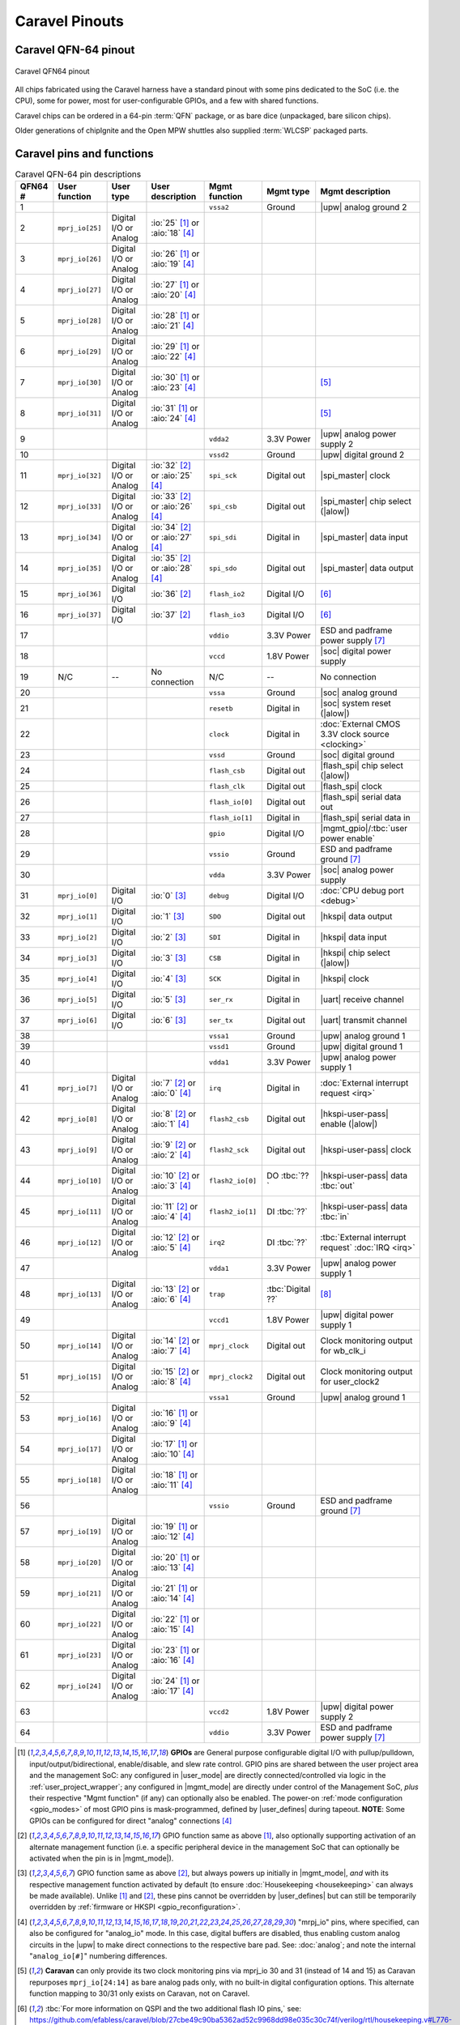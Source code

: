 .. raw:: html

   <!---
   # SPDX-FileCopyrightText: 2020 Efabless Corporation
   #
   # Licensed under the Apache License, Version 2.0 (the "License");
   # you may not use this file except in compliance with the License.
   # You may obtain a copy of the License at
   #
   #      http://www.apache.org/licenses/LICENSE-2.0
   #
   # Unless required by applicable law or agreed to in writing, software
   # distributed under the License is distributed on an "AS IS" BASIS,
   # WITHOUT WARRANTIES OR CONDITIONS OF ANY KIND, either express or implied.
   # See the License for the specific language governing permissions and
   # limitations under the License.
   #
   # SPDX-License-Identifier: Apache-2.0
   -->

Caravel Pinouts
===============


Caravel QFN-64 pinout
---------------------

.. figure:: _static/i/caravel-qfn-pinout.svg
      :name: caravel-qfn-pinout
      :alt: Caravel QFN64 pinout
      :align: center

      Caravel QFN64 pinout

.. todo::
   Work out how to make pins/labels in the above image clickable. SVG "A" tags, maybe?

All chips fabricated using the Caravel harness have a standard pinout with some pins dedicated to the SoC (i.e. the CPU), some for power, most for user-configurable GPIOs, and a few with shared functions.

Caravel chips can be ordered in a 64-pin :term:`QFN` package, or as bare dice (unpackaged, bare silicon chips).

Older generations of chipIgnite and the Open MPW shuttles also supplied :term:`WLCSP` packaged parts.

.. todo::
   Work out the best way to present the pin placement/numbering for different packages, but also clarify the different pin functions (inc. shared pins). Maybe we need a pin-number-to-name list and a pin-name-to-function list that it can link to. Otherwise, just abandon all but QFN64 numbering? Also, should the list be sorted by function or by pin number, or by functional group? Maybe this can be dynamic on the web, but we need to decide for the PDF version too.

.. rst-class:: break_before, ssp-landscape, break_after

Caravel pins and functions
--------------------------

.. csv-table:: Caravel QFN-64 pin descriptions
   :header: QFN64 #,User function,User type,User description,Mgmt function,Mgmt type,Mgmt description

   1,,,,".. _vssa2:

   ``vssa2``",Ground,|upw| analog ground 2
   2,".. _mprj_io25:

   ``mprj_io[25]``",Digital I/O or Analog,:io:`25` [#f1]_ or :aio:`18` [#f4]_,,,
   3,".. _mprj_io26:

   ``mprj_io[26]``",Digital I/O or Analog,:io:`26` [#f1]_ or :aio:`19` [#f4]_,,,
   4,".. _mprj_io27:

   ``mprj_io[27]``",Digital I/O or Analog,:io:`27` [#f1]_ or :aio:`20` [#f4]_,,,
   5,".. _mprj_io28:

   ``mprj_io[28]``",Digital I/O or Analog,:io:`28` [#f1]_ or :aio:`21` [#f4]_,,,
   6,".. _mprj_io29:

   ``mprj_io[29]``",Digital I/O or Analog,:io:`29` [#f1]_ or :aio:`22` [#f4]_,,,
   7,".. _mprj_io30:

   ``mprj_io[30]``",Digital I/O or Analog,:io:`30` [#f1]_ or :aio:`23` [#f4]_,,,[#f5]_
   8,".. _mprj_io31:

   ``mprj_io[31]``",Digital I/O or Analog,:io:`31` [#f1]_ or :aio:`24` [#f4]_,,,[#f5]_
   9,,,,".. _vdda2:

   ``vdda2``",3.3V Power,|upw| analog power supply 2
   10,,,,".. _vssd2:

   ``vssd2``",Ground,|upw| digital ground 2
   11,".. _mprj_io32:

   ``mprj_io[32]``",Digital I/O or Analog,:io:`32` [#f2]_ or :aio:`25` [#f4]_,".. _spi_sck:

   ``spi_sck``",Digital out,|spi_master| clock
   12,".. _mprj_io33:

   ``mprj_io[33]``",Digital I/O or Analog,:io:`33` [#f2]_ or :aio:`26` [#f4]_,".. _spi_csb:

   ``spi_csb``",Digital out,|spi_master| chip select (|alow|)
   13,".. _mprj_io34:

   ``mprj_io[34]``",Digital I/O or Analog,:io:`34` [#f2]_ or :aio:`27` [#f4]_,".. _spi_sdi:

   ``spi_sdi``",Digital in,|spi_master| data input
   14,".. _mprj_io35:

   ``mprj_io[35]``",Digital I/O or Analog,:io:`35` [#f2]_ or :aio:`28` [#f4]_,".. _spi_sdo:

   ``spi_sdo``",Digital out,|spi_master| data output
   15,".. _mprj_io36:

   ``mprj_io[36]``",Digital I/O,:io:`36` [#f2]_,".. _flash_io2:

   ``flash_io2``",Digital I/O,[#f6]_
   16,".. _mprj_io37:

   ``mprj_io[37]``",Digital I/O,:io:`37` [#f2]_,".. _flash_io3:

   ``flash_io3``",Digital I/O,[#f6]_
   17,,,,".. _vddio:

   ``vddio``",3.3V Power,ESD and padframe power supply [#f7]_
   18,,,,".. _vccd:

   ``vccd``",1.8V Power,|soc| digital power supply
   19,N/C,--,No connection,N/C,--,No connection
   20,,,,".. _vssa:

   ``vssa``",Ground,|soc| analog ground
   21,,,,".. _resetb:

   ``resetb``",Digital in,|soc| system reset (|alow|)
   22,,,,".. _clock:

   ``clock``",Digital in,:doc:`External CMOS 3.3V clock source <clocking>`
   23,,,,".. _vssd:

   ``vssd``",Ground,|soc| digital ground
   24,,,,".. _flash_csb:

   ``flash_csb``",Digital out,|flash_spi| chip select (|alow|)
   25,,,,".. _flash_clk:

   ``flash_clk``",Digital out,|flash_spi| clock
   26,,,,".. _flash_io0:

   ``flash_io[0]``",Digital out,|flash_spi| serial data out
   27,,,,".. _flash_io1:

   ``flash_io[1]``",Digital in,|flash_spi| serial data in
   28,,,,".. _gpio:

   ``gpio``",Digital I/O,|mgmt_gpio|/:tbc:`user power enable`
   29,,,,".. _vssio:

   ``vssio``",Ground,ESD and padframe ground [#f7]_
   30,,,,".. _vdda:

   ``vdda``",3.3V Power,|soc| analog power supply
   31,".. _mprj_io0:

   ``mprj_io[0]``",Digital I/O,:io:`0` [#f3]_,".. _debug:

   ``debug``",Digital I/O,:doc:`CPU debug port <debug>`
   32,".. _mprj_io1:

   ``mprj_io[1]``",Digital I/O,:io:`1` [#f3]_,".. _SDO:

   ``SDO``",Digital out,|hkspi| data output
   33,".. _mprj_io2:

   ``mprj_io[2]``",Digital I/O,:io:`2` [#f3]_,".. _SDI:

   ``SDI``",Digital in,|hkspi| data input
   34,".. _mprj_io3:

   ``mprj_io[3]``",Digital I/O,:io:`3` [#f3]_,".. _CSB:

   ``CSB``",Digital in,|hkspi| chip select (|alow|)
   35,".. _mprj_io4:

   ``mprj_io[4]``",Digital I/O,:io:`4` [#f3]_,".. _SCK:

   ``SCK``",Digital in,|hkspi| clock
   36,".. _mprj_io5:

   ``mprj_io[5]``",Digital I/O,:io:`5` [#f3]_,".. _ser_rx:

   ``ser_rx``",Digital in,|uart| receive channel
   37,".. _mprj_io6:

   ``mprj_io[6]``",Digital I/O,:io:`6` [#f3]_,".. _ser_tx:

   ``ser_tx``",Digital out,|uart| transmit channel
   38,,,,".. _vssa1:

   ``vssa1``",Ground,|upw| analog ground 1
   39,,,,".. _vssd1:

   ``vssd1``",Ground,|upw| digital ground 1
   40,,,,".. _vdda1:

   ``vdda1``",3.3V Power,|upw| analog power supply 1
   41,".. _mprj_io7:

   ``mprj_io[7]``",Digital I/O or Analog,:io:`7` [#f2]_ or :aio:`0` [#f4]_,".. _irq:

   ``irq``",Digital in,:doc:`External interrupt request <irq>`
   42,".. _mprj_io8:

   ``mprj_io[8]``",Digital I/O or Analog,:io:`8` [#f2]_ or :aio:`1` [#f4]_,".. _flash2_csb:

   ``flash2_csb``",Digital out,|hkspi-user-pass| enable (|alow|)
   43,".. _mprj_io9:

   ``mprj_io[9]``",Digital I/O or Analog,:io:`9` [#f2]_ or :aio:`2` [#f4]_,".. _flash2_sck:

   ``flash2_sck``",Digital out,|hkspi-user-pass| clock
   44,".. _mprj_io10:

   ``mprj_io[10]``",Digital I/O or Analog,:io:`10` [#f2]_ or :aio:`3` [#f4]_,".. _flash2_io0:

   ``flash2_io[0]``",DO :tbc:`??`,|hkspi-user-pass| data :tbc:`out`
   45,".. _mprj_io11:

   ``mprj_io[11]``",Digital I/O or Analog,:io:`11` [#f2]_ or :aio:`4` [#f4]_,".. _flash2_io1:

   ``flash2_io[1]``",DI :tbc:`??`,|hkspi-user-pass| data :tbc:`in`
   46,".. _mprj_io12:

   ``mprj_io[12]``",Digital I/O or Analog,:io:`12` [#f2]_ or :aio:`5` [#f4]_,".. _irq2:

   ``irq2``",DI :tbc:`??`,:tbc:`External interrupt request` :doc:`IRQ <irq>`
   47,,,,".. _vdda1:

   ``vdda1``",3.3V Power,|upw| analog power supply 1
   48,".. _mprj_io13:

   ``mprj_io[13]``",Digital I/O or Analog,:io:`13` [#f2]_ or :aio:`6` [#f4]_,".. _trap:

   ``trap``",:tbc:`Digital ??`,[#f8]_
   49,,,,".. _vccd1:

   ``vccd1``",1.8V Power,|upw| digital power supply 1
   50,".. _mprj_io14:

   ``mprj_io[14]``",Digital I/O or Analog,:io:`14` [#f2]_ or :aio:`7` [#f4]_,".. _mprj_clock:

   ``mprj_clock``",Digital out,Clock monitoring output for wb_clk_i
   51,".. _mprj_io15:

   ``mprj_io[15]``",Digital I/O or Analog,:io:`15` [#f2]_ or :aio:`8` [#f4]_,".. _mprj_clock2:

   ``mprj_clock2``",Digital out,Clock monitoring output for user_clock2
   52,,,,".. _vssa1:

   ``vssa1``",Ground,|upw| analog ground 1
   53,".. _mprj_io16:

   ``mprj_io[16]``",Digital I/O or Analog,:io:`16` [#f1]_ or :aio:`9` [#f4]_,,,
   54,".. _mprj_io17:

   ``mprj_io[17]``",Digital I/O or Analog,:io:`17` [#f1]_ or :aio:`10` [#f4]_,,,
   55,".. _mprj_io18:

   ``mprj_io[18]``",Digital I/O or Analog,:io:`18` [#f1]_ or :aio:`11` [#f4]_,,,
   56,,,,".. _vssio:

   ``vssio``",Ground,ESD and padframe ground [#f7]_
   57,".. _mprj_io19:

   ``mprj_io[19]``",Digital I/O or Analog,:io:`19` [#f1]_ or :aio:`12` [#f4]_,,,
   58,".. _mprj_io20:

   ``mprj_io[20]``",Digital I/O or Analog,:io:`20` [#f1]_ or :aio:`13` [#f4]_,,,
   59,".. _mprj_io21:

   ``mprj_io[21]``",Digital I/O or Analog,:io:`21` [#f1]_ or :aio:`14` [#f4]_,,,
   60,".. _mprj_io22:

   ``mprj_io[22]``",Digital I/O or Analog,:io:`22` [#f1]_ or :aio:`15` [#f4]_,,,
   61,".. _mprj_io23:

   ``mprj_io[23]``",Digital I/O or Analog,:io:`23` [#f1]_ or :aio:`16` [#f4]_,,,
   62,".. _mprj_io24:

   ``mprj_io[24]``",Digital I/O or Analog,:io:`24` [#f1]_ or :aio:`17` [#f4]_,,,
   63,,,,".. _vccd2:

   ``vccd2``",1.8V Power,|upw| digital power supply 2
   64,,,,".. _vddio:

   ``vddio``",3.3V Power,ESD and padframe power supply [#f7]_

.. [#f1] **GPIOs** are General purpose configurable digital I/O with pullup/pulldown, input/output/bidirectional, enable/disable, and slew rate control. GPIO pins are shared between the user project area and the management SoC: any configured in |user_mode| are directly connected/controlled via logic in the :ref:`user_project_wrapper`; any configured in |mgmt_mode| are directly under control of the Management SoC, *plus* their respective "Mgmt function" (if any) can optionally also be enabled. The power-on :ref:`mode configuration <gpio_modes>` of most GPIO pins is mask-programmed, defined by |user_defines| during tapeout. **NOTE**: Some GPIOs can be configured for direct "analog" connections [#f4]_

.. [#f2] GPIO function same as above [#f1]_, also optionally supporting activation of an alternate management function (i.e. a specific peripheral device in the management SoC that can optionally be activated when the pin is in |mgmt_mode|).

.. [#f3] GPIO function same as above [#f2]_, but always powers up initially in |mgmt_mode|, *and* with its respective management function activated by default (to ensure :doc:`Housekeeping <housekeeping>` can always be made available). Unlike [#f1]_ and [#f2]_, these pins cannot be overridden by |user_defines| but can still be temporarily overridden by :ref:`firmware or HKSPI <gpio_reconfiguration>`.

.. [#f4] "mrpj_io" pins, where specified, can also be configured for "analog_io" mode. In this case, digital buffers are disabled, thus enabling custom analog circuits in the |upw| to make direct connections to the respective bare pad. See: :doc:`analog`; and note the internal "``analog_io[#]``" numbering differences.

.. [#f5] **Caravan** can only provide its two clock monitoring pins via mprj_io 30 and 31 (instead of 14 and 15) as Caravan repurposes ``mprj_io[24:14]`` as bare analog pads only, with no built-in digital configuration options. This alternate function mapping to 30/31 only exists on Caravan, not on Caravel.

.. [#f6] :tbc:`For more information on QSPI and the two additional flash IO pins,` see: https://github.com/efabless/caravel/blob/27cbe49c90ba5362ad52c9968dd98e035c30c74f/verilog/rtl/housekeeping.v#L776-L793

.. [#f7] ``vddio`` sets the digital I/O 'high' voltage level, automatically handling level shifting. ``vddio`` (supply) and ``vssio`` (ground) are also connected to pad clamping diodes for ESD protection. ``vddio`` is nominally 3.3V; see also: :doc:`specs`.

.. [#f8] :tbc:`Caravel Registers TRM says this is not available;` See: ``reg_clk_out_dest``


.. This is the old table format. Harder to maintain but possibly a better COMPILED format for including extra markers:
   .. list-table:: Pin description
      :name: pin-description
      :header-rows: 1

      *  -  Name
         -  Type
         -  Description
      *  -  .. _mprj_io:

            ``mprj_io[37:0]``
         -  Digital I/O
         -  General purpose configurable digital I/O with pullup/pulldown, input or output, enable/disable, analog output, high voltage output, slew rate control.
            Shared between the user project area and the management SoC.
      *  -  .. _flash_clk:
      
            ``flash_clk``
         -  Digital out
         -  Flash SPI clock
      *  -  .. _flash_csb:
      
            ``flash_csb``
         -  Digital out
         -  Flash SPI chip select
      *  -  .. _flash_io:
      
            ``flash_io[1:0]``
         -  Digital I/O
         -  Flash SPI data input/output
      *  -  .. _clock:
      
            ``clock``
         -  Digital in
         -  External CMOS 3.3V clock source
      *  -  .. _resetb:
      
            ``resetb``
         -  Digital in
         -  SoC system reset (sense inverted)
      *  -  .. _sdo:
      
            ``SDO``
         -  Digital out
         -  Housekeeping serial interface data output
      *  -  .. _sdi:
      
            ``SDI``
         -  Digital in
         -  Housekeeping serial interface data input
      *  -  .. _csb:
      
            ``CSB``
         -  Digital in
         -  Housekeeping serial interface chip select
      *  -  .. _sck:
      
            ``SCK``
         -  Digital in
         -  Housekeeping serial interface clock
      *  -  .. _ser_tx:
      
            ``ser_tx``
         -  Digital out
         -  UART transmit channel
      *  -  .. _ser_rx:
      
            ``ser_rx``
         -  Digital in
         -  UART receive channel
      *  -  .. _irq:
      
            ``irq``
         -  Digital in
         -  External interrupt
      *  -  .. _gpio:
      
            ``gpio``
         -  Digital I/O
         -  Management GPIO/user power enable
      *  -  .. _debug:
      
            ``debug``
         -  Digital I/O
         -  CPU debug port
      *  -  .. _flash2_csb:
      
            ``flash2_csb``
         -  Digital out
         -  User area QSPI flash enable (sense inverted)
      *  -  .. _flash2_sck:
      
            ``flash2_sck``
         -  Digital out
         -  User area QSPI flash clock
      *  -  .. _flash2_io:
      
            ``flash2_io[1:0]``
         -  Digital I/O
         -  User area QSPI flash data
      *  -  .. _spi_sdo:
      
            ``spi_sdo``
         -  Digital out
         -  Serial interface controller data output
      *  -  .. _spi_sck:
      
            ``spi_sck``
         -  Digital out
         -  Serial interface controller clock
      *  -  .. _spi_csb:
      
            ``spi_csb``
         -  Digital out
         -  Serial interface controller chip select
      *  -  .. _spi_sdi:
      
            ``spi_sdi``
         -  Digital in
         -  Serial interface controller data input
      *  -  .. _vddio:
      
            ``vddio``
         -  3.3V Power
         -  ESD and padframe power supply
      *  -  .. _vdda:
      
            ``vdda``
         -  3.3V Power
         -  Management area power supply
      *  -  .. _vccd:
      
            ``vccd``
         -  1.8V Power
         -  Management area digital power supply
      *  -  .. _vssio_vssa_vssd:
      
            ``vssio``/``vssa``/``vssd``
         -  Ground
         -  ESD, padframe, and management area ground
      *  -  .. _vdda1:
      
            ``vdda1``
         -  3.3V Power
         -  User area 1 power supply
      *  -  .. _vccd1:
      
            ``vccd1``
         -  1.8V Power
         -  User area 1 digital power supply
      *  -  .. _vssa1:
      
            ``vssa1``
         -  Ground
         -  User area 1 ground
      *  -  .. _vssd1:
      
            ``vssd1``
         -  Ground
         -  User area 1 digital ground
      *  -  .. _vdda2:
      
            ``vdda2``
         -  3.3V Power
         -  User area 2 power supply
      *  -  .. _vccd2:

            ``vccd2``
         -  1.8V Power
         -  User area 2 digital power supply
      *  -  .. _vssa2:
      
            ``vssa2``
         -  Ground
         -  User area 2 ground
      *  -  .. _vssd2:
      
            ``vssd2``
         -  Ground
         -  User area 2 digital ground



Caravel bare die pinout
-----------------------

Caravel bare dice have bond pads in a standard padring and are numbered starting at 1 on the top of the left-hand edge, incrementing counter-clockwise up to pad 63.



Caravel WLCSP pinout
--------------------

Wafer-level chip-scale packaging is no longer offered by Efabless for standard chipIgnite orders, but may be specially-ordered and customized for large-volume production orders.

Older generations of Caravel chip already fabricated as WLCSP instead of QFN or bare dice had the following pinout:

.. todo::
   Put in BGA diagram, X/Y labeling, and table. **Otherwise,** make the table above support pin numbering for all variants in separate columns.

